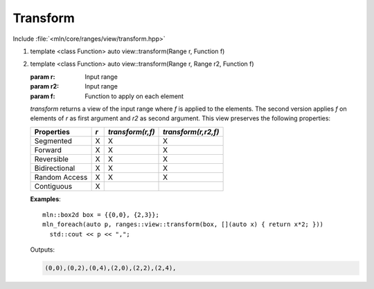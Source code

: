 Transform
=========

Include :file:`<mln/core/ranges/view/transform.hpp>`

.. cpp:namespace:: mln::ranges

#. .. cpp:function:: \
   template <class Function> \
   auto view::transform(Range r, Function f)

#. .. cpp:function:: \
   template <class Function> \
   auto view::transform(Range r, Range r2, Function f)

   :param r: Input range
   :param r2: Input range
   :param f: Function to apply on each element

   `transform` returns a view of the input range where *f* is applied to the elements. The second version applies *f* on
   elements of *r* as first argument and *r2* as second argument.  This view preserves the following properties:


   =============  ===  ================   ===================
    Properties    *r*  *transform(r,f)*   *transform(r,r2,f)*
   =============  ===  ================   ===================
   Segmented      X    X                  X
   Forward        X    X                  X
   Reversible     X    X                  X
   Bidirectional  X    X                  X
   Random Access  X    X                  X
   Contiguous     X
   =============  ===  ================   ===================

   **Examples**::

     mln::box2d box = {{0,0}, {2,3}};
     mln_foreach(auto p, ranges::view::transform(box, [](auto x) { return x*2; }))
       std::cout << p << ",";

   Outputs:

   .. code-block:: text

     (0,0),(0,2),(0,4),(2,0),(2,2),(2,4),
